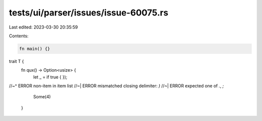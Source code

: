 tests/ui/parser/issues/issue-60075.rs
=====================================

Last edited: 2023-03-30 20:35:59

Contents:

.. code-block:: rs

    fn main() {}

trait T {
    fn qux() -> Option<usize> {
        let _ = if true {
        });
//~^ ERROR non-item in item list
//~| ERROR mismatched closing delimiter: `)`
//~| ERROR expected one of `.`, `;`
        Some(4)
    }


